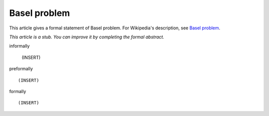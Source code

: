Basel problem
-------------

This article gives a formal statement of Basel problem.  For Wikipedia's
description, see
`Basel problem <https://en.wikipedia.org/wiki/Basel_problem>`_.

*This article is a stub. You can improve it by completing
the formal abstract.*

informally

  (INSERT)

preformally ::

  (INSERT)

formally ::

  (INSERT)
